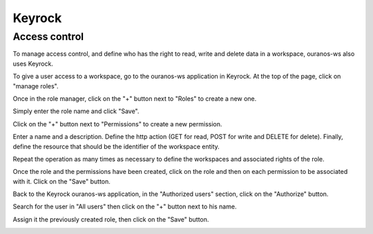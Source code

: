Keyrock
=======

Access control
--------------

To manage access control, and define who has the right to read, write and delete data in a workspace, ouranos-ws also uses Keyrock.

To give a user access to a workspace, go to the ouranos-ws application in Keyrock. At the top of the page, click on "manage roles".

.. image:: ../images/keyrock/1-application.png

Once in the role manager, click on the "+" button next to "Roles" to create a new one.

.. image:: ../images/keyrock/2-manage-roles.png

Simply enter the role name and click "Save".

.. image:: ../images/keyrock/3-create-role.png

Click on the "+" button next to "Permissions" to create a new permission.

Enter a name and a description. Define the http action (GET for read, POST for write and DELETE for delete). Finally, define the resource that should be the identifier of the workspace entity.

.. image:: ../images/keyrock/5-create-permission.png

Repeat the operation as many times as necessary to define the workspaces and associated rights of the role.

Once the role and the permissions have been created, click on the role and then on each permission to be associated with it. Click on the "Save" button.

.. image:: ../images/keyrock/6-manage-roles.png

Back to the Keyrock ouranos-ws application, in the "Authorized users" section, click on the "Authorize" button.

.. image:: ../images/keyrock/7-authorized-users.png

Search for the user in "All users" then click on the "+" button next to his name.

.. image:: ../images/keyrock/8-authorize-users.png

Assign it the previously created role, then click on the "Save" button.

.. image:: ../images/keyrock/9-authorize-users.png